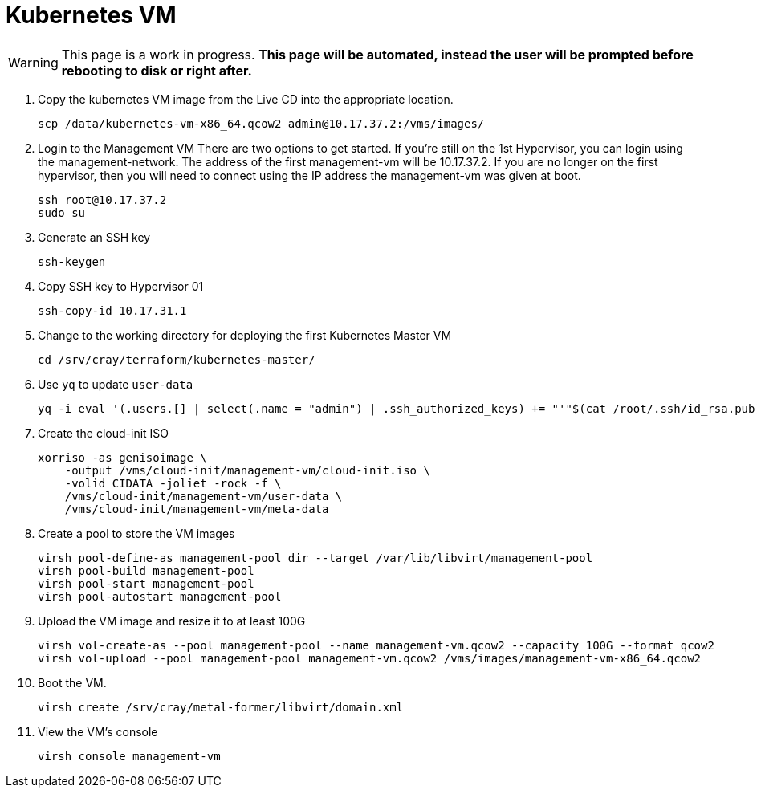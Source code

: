 = Kubernetes VM
:toc:
:toclevels: 3

WARNING: This page is a work in progress. *This page will be automated, instead the user will be prompted before rebooting
to disk or right after.*

. Copy the kubernetes VM image from the Live CD into the appropriate location.
+
[source,bash]
----
scp /data/kubernetes-vm-x86_64.qcow2 admin@10.17.37.2:/vms/images/
----
. Login to the Management VM
There are two options to get started. If you're still on the 1st Hypervisor, you can login using the management-network. The address of the first management-vm will be 10.17.37.2.
If you are no longer on the first hypervisor, then you will need to connect using the IP address the management-vm was given at boot.
+
[source,code]
----
ssh root@10.17.37.2
sudo su
----
. Generate an SSH key
+
[source,code]
----
ssh-keygen
----
. Copy SSH key to Hypervisor 01
+
[source,code]
----
ssh-copy-id 10.17.31.1
----
. Change to the working directory for deploying the first Kubernetes Master VM
+
[source,code]
----
cd /srv/cray/terraform/kubernetes-master/
----










. Use `yq` to update `user-data`
+
[source,code]
----
yq -i eval '(.users.[] | select(.name = "admin") | .ssh_authorized_keys) += "'"$(cat /root/.ssh/id_rsa.pub)"'"' /vms/cloud-init/management-vm/user-data
----
. Create the cloud-init ISO
+
[source,bash]
----
xorriso -as genisoimage \
    -output /vms/cloud-init/management-vm/cloud-init.iso \
    -volid CIDATA -joliet -rock -f \
    /vms/cloud-init/management-vm/user-data \
    /vms/cloud-init/management-vm/meta-data
----
. Create a pool to store the VM images
+
[source,bash]
----
virsh pool-define-as management-pool dir --target /var/lib/libvirt/management-pool
virsh pool-build management-pool
virsh pool-start management-pool
virsh pool-autostart management-pool
----
. Upload the VM image and resize it to at least 100G
+
[source,bash]
----
virsh vol-create-as --pool management-pool --name management-vm.qcow2 --capacity 100G --format qcow2
virsh vol-upload --pool management-pool management-vm.qcow2 /vms/images/management-vm-x86_64.qcow2
----
. Boot the VM.
+
[source,bash]
----
virsh create /srv/cray/metal-former/libvirt/domain.xml
----
. View the VM's console
+
[source,bash]
----
virsh console management-vm
----
